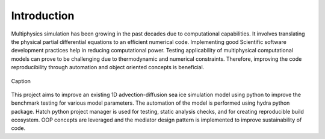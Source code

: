 ************
Introduction
************

Multiphysics simulation has been growing in the past decades due to computational capabilities. It involves translating the 
physical partial differential equations to an efficient numerical code. Implementing good Scientific software development 
practices help in reducing computational power. Testing applicability of multiphysical computational models can prove to be 
challenging due to thermodynamic and numerical constraints. Therefore, improving the code reproducibility through 
automation and object oriented concepts is beneficial. 

.. figure:: images/SoftwareCycle2p0.png
    :align: center
    :height: 300
    :width: 300
    
    Caption

This project aims to improve an existing 1D advection-diffusion sea ice 
simulation model using python to improve the benchmark testing for various model parameters. The automation of the model 
is performed using hydra python package. Hatch python project manager is used for testing, static analysis checks, and for 
creating reproducible build ecosystem. OOP concepts are leveraged and the mediator design pattern is implemented 
to improve sustainability of code. 

